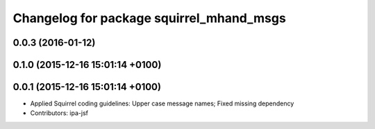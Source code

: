 ^^^^^^^^^^^^^^^^^^^^^^^^^^^^^^^^^^^^^^^^^
Changelog for package squirrel_mhand_msgs
^^^^^^^^^^^^^^^^^^^^^^^^^^^^^^^^^^^^^^^^^

0.0.3 (2016-01-12)
------------------

0.1.0 (2015-12-16 15:01:14 +0100)
---------------------------------

0.0.1 (2015-12-16 15:01:14 +0100)
---------------------------------
* Applied Squirrel coding guidelines: Upper case message names; Fixed missing dependency
* Contributors: ipa-jsf
